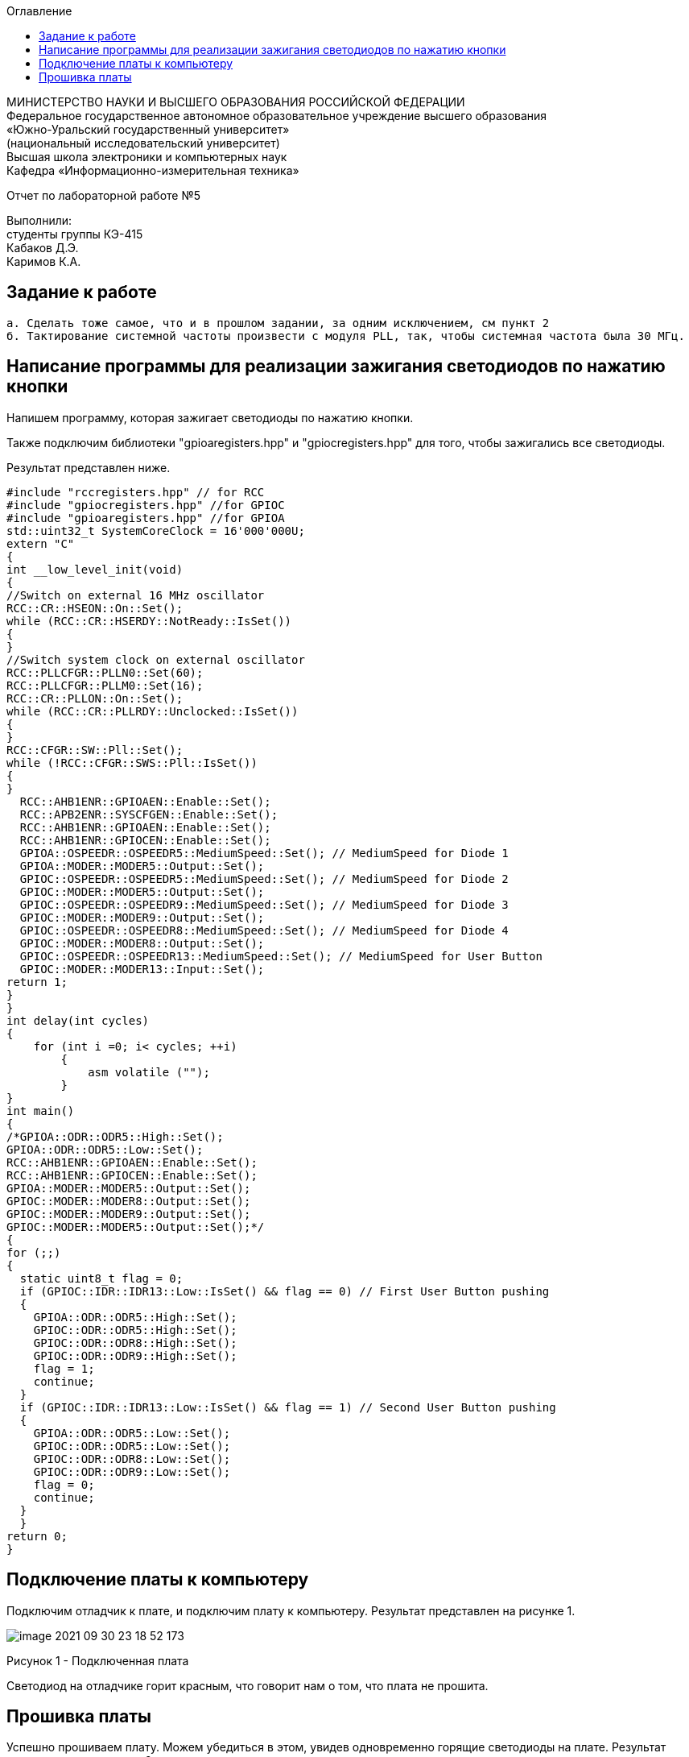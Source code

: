 :imagesdir: Images
:toc:
:toc-title: Оглавление

[.text-center]
МИНИСТЕРСТВО НАУКИ И ВЫСШЕГО ОБРАЗОВАНИЯ РОССИЙСКОЙ ФЕДЕРАЦИИ +
Федеральное государственное автономное образовательное учреждение высшего образования +
«Южно-Уральский государственный университет» +
(национальный исследовательский университет) +
Высшая школа электроники и компьютерных наук +
Кафедра «Информационно-измерительная техника»

[.text-center]

Отчет по лабораторной работе №5

[.text-right]
Выполнили: +
студенты группы КЭ-415 +
Кабаков Д.Э. +
Каримов К.А.


== Задание к работе
    а. Сделать тоже самое, что и в прошлом задании, за одним исключением, см пункт 2
    б. Тактирование системной частоты произвести с модуля PLL, так, чтобы системная частота была 30 МГц.

== Написание программы для реализации зажигания светодиодов по нажатию кнопки
Напишем программу, которая зажигает светодиоды по нажатию кнопки.

Также подключим библиотеки "gpioaregisters.hpp" и "gpiocregisters.hpp" для того, чтобы зажигались все светодиоды.

Результат представлен ниже.

[source, c]
#include "rccregisters.hpp" // for RCC
#include "gpiocregisters.hpp" //for GPIOC
#include "gpioaregisters.hpp" //for GPIOA
std::uint32_t SystemCoreClock = 16'000'000U;
extern "C"
{
int __low_level_init(void)
{
//Switch on external 16 MHz oscillator
RCC::CR::HSEON::On::Set();
while (RCC::CR::HSERDY::NotReady::IsSet())
{
}
//Switch system clock on external oscillator
RCC::PLLCFGR::PLLN0::Set(60);
RCC::PLLCFGR::PLLM0::Set(16);
RCC::CR::PLLON::On::Set();
while (RCC::CR::PLLRDY::Unclocked::IsSet())
{
}
RCC::CFGR::SW::Pll::Set();
while (!RCC::CFGR::SWS::Pll::IsSet())
{
}
  RCC::AHB1ENR::GPIOAEN::Enable::Set();
  RCC::APB2ENR::SYSCFGEN::Enable::Set();
  RCC::AHB1ENR::GPIOAEN::Enable::Set();
  RCC::AHB1ENR::GPIOCEN::Enable::Set();
  GPIOA::OSPEEDR::OSPEEDR5::MediumSpeed::Set(); // MediumSpeed for Diode 1
  GPIOA::MODER::MODER5::Output::Set();
  GPIOC::OSPEEDR::OSPEEDR5::MediumSpeed::Set(); // MediumSpeed for Diode 2
  GPIOC::MODER::MODER5::Output::Set();
  GPIOC::OSPEEDR::OSPEEDR9::MediumSpeed::Set(); // MediumSpeed for Diode 3
  GPIOC::MODER::MODER9::Output::Set();
  GPIOC::OSPEEDR::OSPEEDR8::MediumSpeed::Set(); // MediumSpeed for Diode 4
  GPIOC::MODER::MODER8::Output::Set();
  GPIOC::OSPEEDR::OSPEEDR13::MediumSpeed::Set(); // MediumSpeed for User Button
  GPIOC::MODER::MODER13::Input::Set();
return 1;
}
}
int delay(int cycles)
{
    for (int i =0; i< cycles; ++i)
        {
            asm volatile ("");
        }
}
int main()
{
/*GPIOA::ODR::ODR5::High::Set();
GPIOA::ODR::ODR5::Low::Set();
RCC::AHB1ENR::GPIOAEN::Enable::Set();
RCC::AHB1ENR::GPIOCEN::Enable::Set();
GPIOA::MODER::MODER5::Output::Set();
GPIOC::MODER::MODER8::Output::Set();
GPIOC::MODER::MODER9::Output::Set();
GPIOC::MODER::MODER5::Output::Set();*/
{
for (;;)
{
  static uint8_t flag = 0;
  if (GPIOC::IDR::IDR13::Low::IsSet() && flag == 0) // First User Button pushing
  {
    GPIOA::ODR::ODR5::High::Set();
    GPIOC::ODR::ODR5::High::Set();
    GPIOC::ODR::ODR8::High::Set();
    GPIOC::ODR::ODR9::High::Set();
    flag = 1;
    continue;
  }
  if (GPIOC::IDR::IDR13::Low::IsSet() && flag == 1) // Second User Button pushing
  {
    GPIOA::ODR::ODR5::Low::Set();
    GPIOC::ODR::ODR5::Low::Set();
    GPIOC::ODR::ODR8::Low::Set();
    GPIOC::ODR::ODR9::Low::Set();
    flag = 0;
    continue;
  }
  }
return 0;
}

== Подключение платы к компьютеру
Подключим отладчик к плате, и подключим плату к компьютеру. Результат представлен на рисунке 1.

image::image-2021-09-30-23-18-52-173.png[]

Рисунок 1 - Подключенная плата

Светодиод на отладчике горит красным, что говорит нам о том, что плата не прошита.

== Прошивка платы

Успешно прошиваем плату. Можем убедиться в этом, увидев одновременно горящие светодиоды на плате.
Результат представлен на рисунке 2.

image::5.gif[]

Рисунок 2 - Прошитая плата